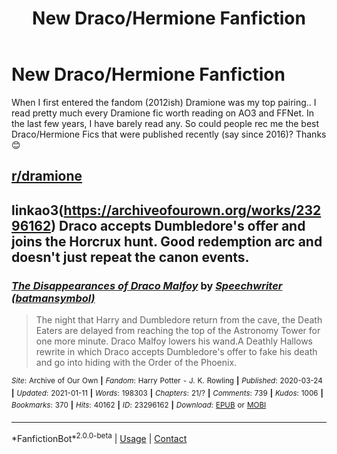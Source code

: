 #+TITLE: New Draco/Hermione Fanfiction

* New Draco/Hermione Fanfiction
:PROPERTIES:
:Author: curiousmagpie_
:Score: 0
:DateUnix: 1610494241.0
:DateShort: 2021-Jan-13
:FlairText: Request
:END:
When I first entered the fandom (2012ish) Dramione was my top pairing.. I read pretty much every Dramione fic worth reading on AO3 and FFNet. In the last few years, I have barely read any. So could people rec me the best Draco/Hermione Fics that were published recently (say since 2016)? Thanks 😊


** [[http://reddit.com/r/dramione][r/dramione]]
:PROPERTIES:
:Author: Mrs_Silver
:Score: 3
:DateUnix: 1610495594.0
:DateShort: 2021-Jan-13
:END:


** linkao3([[https://archiveofourown.org/works/23296162]]) Draco accepts Dumbledore's offer and joins the Horcrux hunt. Good redemption arc and doesn't just repeat the canon events.
:PROPERTIES:
:Author: davidwelch158
:Score: 2
:DateUnix: 1610497525.0
:DateShort: 2021-Jan-13
:END:

*** [[https://archiveofourown.org/works/23296162][*/The Disappearances of Draco Malfoy/*]] by [[https://www.archiveofourown.org/users/batmansymbol/pseuds/Speechwriter][/Speechwriter (batmansymbol)/]]

#+begin_quote
  The night that Harry and Dumbledore return from the cave, the Death Eaters are delayed from reaching the top of the Astronomy Tower for one more minute. Draco Malfoy lowers his wand.A Deathly Hallows rewrite in which Draco accepts Dumbledore's offer to fake his death and go into hiding with the Order of the Phoenix.
#+end_quote

^{/Site/:} ^{Archive} ^{of} ^{Our} ^{Own} ^{*|*} ^{/Fandom/:} ^{Harry} ^{Potter} ^{-} ^{J.} ^{K.} ^{Rowling} ^{*|*} ^{/Published/:} ^{2020-03-24} ^{*|*} ^{/Updated/:} ^{2021-01-11} ^{*|*} ^{/Words/:} ^{198303} ^{*|*} ^{/Chapters/:} ^{21/?} ^{*|*} ^{/Comments/:} ^{739} ^{*|*} ^{/Kudos/:} ^{1006} ^{*|*} ^{/Bookmarks/:} ^{370} ^{*|*} ^{/Hits/:} ^{40162} ^{*|*} ^{/ID/:} ^{23296162} ^{*|*} ^{/Download/:} ^{[[https://archiveofourown.org/downloads/23296162/The%20Disappearances%20of.epub?updated_at=1610405566][EPUB]]} ^{or} ^{[[https://archiveofourown.org/downloads/23296162/The%20Disappearances%20of.mobi?updated_at=1610405566][MOBI]]}

--------------

*FanfictionBot*^{2.0.0-beta} | [[https://github.com/FanfictionBot/reddit-ffn-bot/wiki/Usage][Usage]] | [[https://www.reddit.com/message/compose?to=tusing][Contact]]
:PROPERTIES:
:Author: FanfictionBot
:Score: 1
:DateUnix: 1610497541.0
:DateShort: 2021-Jan-13
:END:
